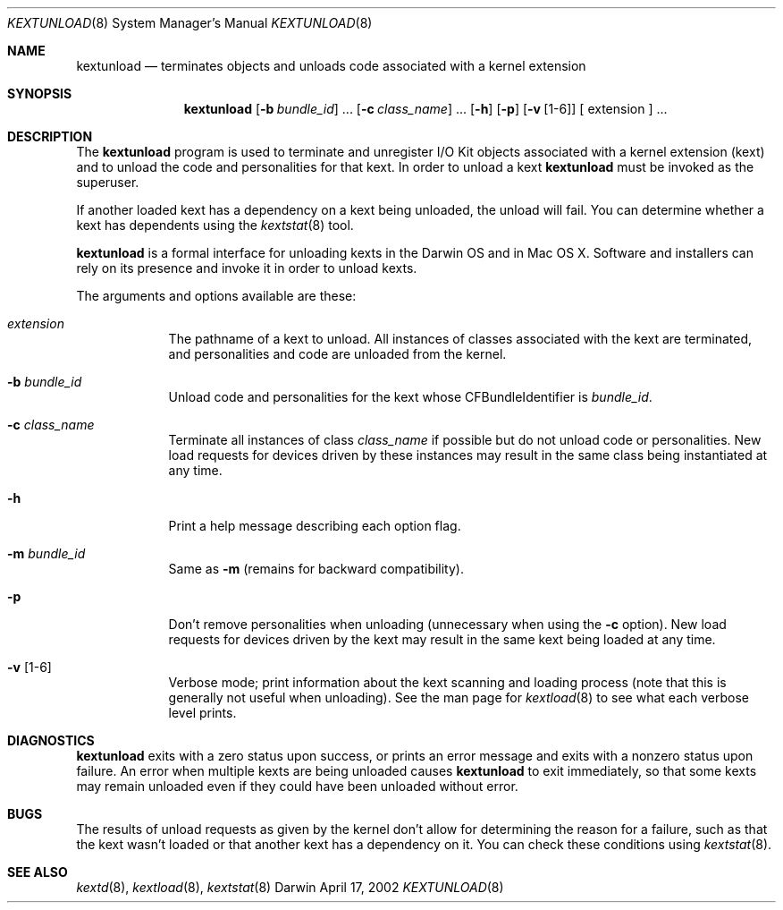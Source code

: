 .Dd April 17, 2002 
.Dt KEXTUNLOAD 8
.Os Darwin
.Sh NAME
.Nm kextunload
.Nd terminates objects and unloads code associated with a kernel extension
.Sh SYNOPSIS
.Nm
.Op Fl b Ar bundle_id
\&.\|.\|.
.Op Fl c Ar class_name
\&.\|.\|.
.Op Fl h
.Op Fl p
.Op Fl v Op 1-6
[
extension
]
\&.\|.\|.
.Sh DESCRIPTION
The
.Nm
program is used to terminate and unregister I/O Kit objects
associated with a kernel extension (kext)
and to unload the code and personalities for that kext.
In order to unload a kext
.Nm
must be invoked as the superuser.
.Pp
If another loaded kext has a dependency on a kext being unloaded,
the unload will fail.
You can determine whether a kext has dependents using the
.Xr kextstat 8
tool.
.Pp
.Nm
is a formal interface for unloading kexts in the Darwin OS and
in Mac OS X.
Software and installers can rely on its presence
and invoke it in order to unload kexts.
.Pp
The arguments and options available are these:
.Bl -tag -width -indent
.It Ar extension
The pathname of a kext to unload.
All instances of classes associated with the kext are terminated,
and personalities and code are unloaded from the kernel.
.It Fl b Ar bundle_id
Unload code and personalities for the kext
whose CFBundleIdentifier is
.Ar bundle_id .
.It Fl c Ar class_name
Terminate all instances of class
.Ar class_name
if possible but do not unload code or personalities.
New load requests for devices driven by these instances
may result in the same class being instantiated at any time.
.It Fl h
Print a help message describing each option flag.
.It Fl m Ar bundle_id
Same as
.Fl m
(remains for backward compatibility).
.It Fl p
Don't remove personalities when unloading
(unnecessary when using the
.Fl c
option).
New load requests for devices driven by the kext
may result in the same kext being loaded at any time.
.It Fl v Op 1-6
Verbose mode; print information about the kext scanning and loading
process (note that this is generally not useful when unloading).
See the man page for
.Xr kextload 8
to see what each verbose level prints.
.Sh DIAGNOSTICS
.Nm
exits with a zero status upon success,
or prints an error message and exits with a nonzero status upon failure.
An error when multiple kexts are being unloaded causes
.Nm
to exit immediately, so that some kexts may remain unloaded
even if they could have been unloaded without error.
.Sh BUGS
The results of unload requests as given by the kernel
don't allow for determining the reason for a failure,
such as that the kext wasn't loaded
or that another kext has a dependency on it.
You can check these conditions using
.Xr kextstat 8 .
.Sh SEE ALSO 
.Xr kextd 8 ,
.Xr kextload 8 ,
.Xr kextstat 8
